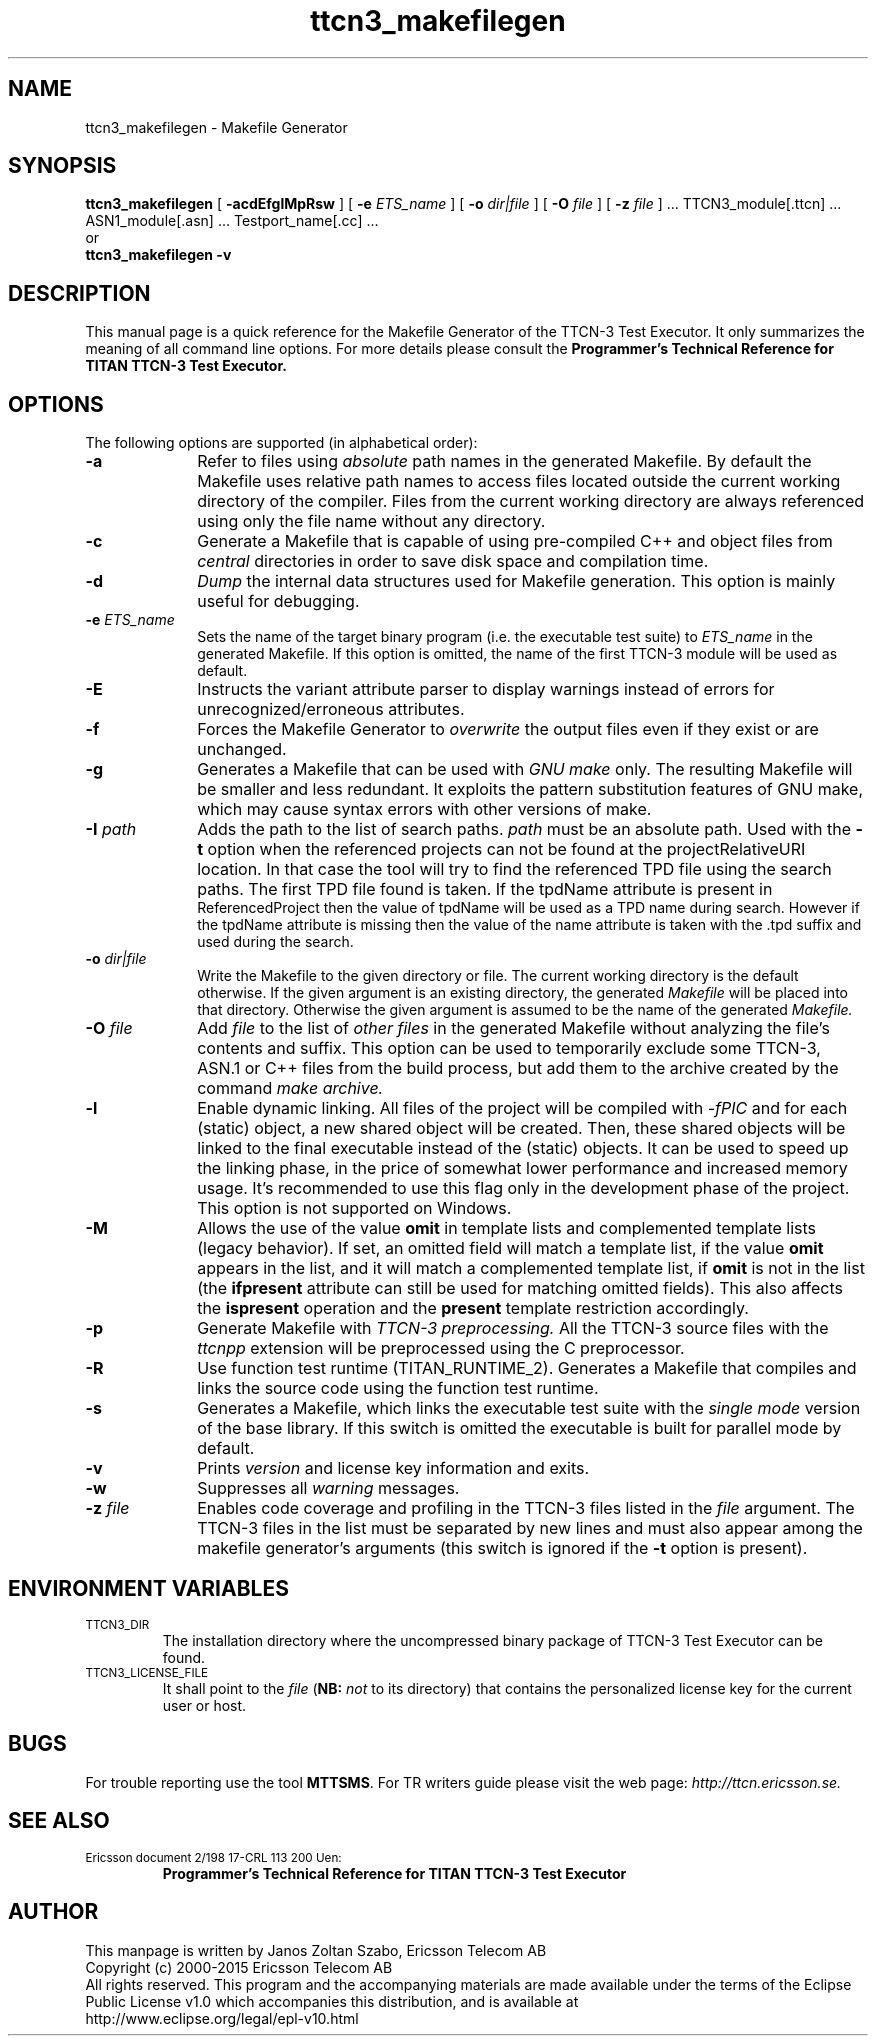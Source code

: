 .TH ttcn3_makefilegen 1 "October 2014" "Ericsson Telecom AB" "TTCN-3 Tools"
.SH NAME
ttcn3_makefilegen \- Makefile Generator
.SH SYNOPSIS
.B ttcn3_makefilegen
.RB "[\| " \-acdEfglMpRsw " \|]"
.RB "[\| " \-e
.IR " ETS_name" " \|]"
.RB "[\| " \-o
.IR " dir|file" " \|]"
.RB "[\| " \-O
.IR " file" " \|]"
.RB "[\| " \-z
.IR " file" " \|] ..."
TTCN3_module[.ttcn] ... ASN1_module[.asn] ... Testport_name[.cc] ...
.br
or
.br
.B ttcn3_makefilegen
.B \-v
.SH DESCRIPTION
This manual page is a quick reference for the Makefile Generator
of the TTCN-3 Test Executor. It only summarizes the meaning of
all command line options. For more details please consult the
.B Programmer's Technical Reference for TITAN TTCN-3 Test Executor.
.SH OPTIONS
The following options are supported (in alphabetical order):
.TP 10
.B \-a
Refer to files using
.I absolute
path names in the generated Makefile. By default the Makefile uses relative
path names to access files located outside the current working directory of
the compiler. Files from the current working directory are always referenced
using only the file name without any directory.
.TP
.B \-c
Generate a Makefile that is capable of using pre-compiled C++ and object files
from
.I central
directories in order to save disk space and compilation time.
.TP
.B \-d
.I Dump
the internal data structures used for Makefile generation. This option
is mainly useful for debugging.
.TP
.BI \-e " ETS_name"
Sets the name of the target binary program (i.e. the executable test
suite) to
.I ETS_name
in the generated Makefile. If this option is omitted, the name of the
first TTCN-3 module will be used as default.
.TP
.B \-E
Instructs the variant attribute parser to display warnings instead of errors
for unrecognized/erroneous attributes.
.TP
.B \-f
Forces the Makefile Generator to
.I overwrite
the output files even if they exist or are unchanged.
.TP
.B \-g
Generates a Makefile that can be used with
.I GNU make
only. The resulting Makefile will be smaller and less redundant. It
exploits the pattern substitution features of GNU make, which may cause
syntax errors with other versions of make.
.TP
.BI \-I " path"
Adds the path to the list of search paths.
.I path
must be an
absolute path. Used with the 
.B -t
option when the referenced projects
can not be found at the projectRelativeURI location. In that case the
tool will try to find the referenced TPD file using the search paths.
The first TPD file found is taken. If the tpdName attribute is present in
 ReferencedProject then the value of tpdName will be used as a TPD name
during search. However if the tpdName attribute is missing then the value
of the name attribute is taken with the .tpd suffix and used during the
search.
.TP
.BI \-o " dir|file"
Write the Makefile to the given directory or file.
The current working directory is the default otherwise.
If the given argument is an existing directory, the generated
.I Makefile
will be placed into that directory. Otherwise the given argument is assumed to be the name of the generated
.I Makefile.
.TP
.BI \-O " file"
Add
.I file
to the list of
.I other files
in the generated Makefile without analyzing the file's contents and suffix.
This option can be used to temporarily exclude some TTCN-3, ASN.1 or C++ files
from the build process, but add them to the archive created by the command
.I make archive.
.TP
.B \-l
Enable dynamic linking. All files of the project will be compiled with
.I -fPIC
and for each (static) object, a new shared object will be created. Then, these
shared objects will be linked to the final executable instead of the (static)
objects. It can be used to speed up the linking phase, in the price of somewhat lower
performance and increased memory usage. It's recommended to use this flag only in the
development phase of the project. This option is not supported on Windows.
.TP
.B \-M
Allows the use of the value
.B omit
in template lists and complemented template lists (legacy behavior).
If set, an omitted field will match a template list, if the value
.B omit
appears in the list, and it will match a complemented template list, if
.B omit
is not in the list (the
.B ifpresent
attribute can still be used for matching omitted fields). This also affects the
.B ispresent
operation and the
.B present
template restriction accordingly.
.TP
.B \-p
Generate Makefile with
.I TTCN-3 preprocessing.
All the TTCN-3 source files with the
.I ttcnpp
extension will be preprocessed using the C preprocessor.
.TP
.B \-R
Use function test runtime (TITAN_RUNTIME_2). Generates a Makefile that
compiles and links the source code using the function test runtime.
.TP
.B \-s
Generates a Makefile, which links the executable test suite with the
.I single mode
version of the base library. If this switch is omitted the executable is
built for parallel mode by default.
.TP
.B \-v
Prints
.I version
and license key information and exits.
.TP 10
.B \-w
Suppresses all
.I warning
messages.
.TP
.BI \-z " file"
Enables code coverage and profiling in the TTCN-3 files listed in the
.I file
argument. The TTCN-3 files in the list must be separated by new lines and must
also appear among the makefile generator's arguments (this switch is ignored if the
.B \-t
option is present).

.SH ENVIRONMENT VARIABLES
.TP
.SM
TTCN3_DIR
The installation directory where the uncompressed binary package of
TTCN-3 Test Executor can be found.
.TP
.SM
TTCN3_LICENSE_FILE
It shall point to the
.I file
.RB ( NB:
.I not
to its directory) that contains the personalized license key for the
current user or host.
.SH BUGS
.LP
For trouble reporting use the tool
.BR "MTTSMS" "."
For TR writers guide please visit the web page:
.I http://ttcn.ericsson.se.
.SH SEE ALSO
.TP
.SM
Ericsson document 2/198 17-CRL 113 200 Uen:
.B Programmer's Technical Reference for TITAN TTCN-3 Test Executor
.SH AUTHOR
This manpage is written by Janos Zoltan Szabo, Ericsson Telecom AB
.br
Copyright (c) 2000-2015 Ericsson Telecom AB
.br
All rights reserved. This program and the accompanying materials
are made available under the terms of the Eclipse Public License v1.0
which accompanies this distribution, and is available at
.br
http://www.eclipse.org/legal/epl-v10.html
